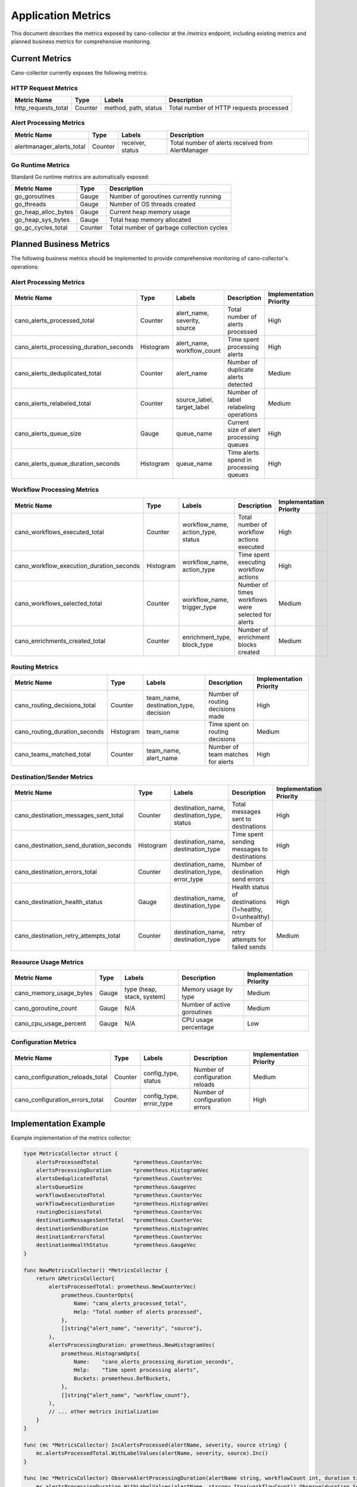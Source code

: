 Application Metrics
==================

This document describes the metrics exposed by cano-collector at the `/metrics` endpoint, including existing metrics and planned business metrics for comprehensive monitoring.

Current Metrics
---------------

Cano-collector currently exposes the following metrics:

HTTP Request Metrics
~~~~~~~~~~~~~~~~~~~~

.. list-table::
   :header-rows: 1

   * - Metric Name
     - Type
     - Labels
     - Description
   * - http_requests_total
     - Counter
     - method, path, status
     - Total number of HTTP requests processed

Alert Processing Metrics
~~~~~~~~~~~~~~~~~~~~~~~

.. list-table::
   :header-rows: 1

   * - Metric Name
     - Type
     - Labels
     - Description
   * - alertmanager_alerts_total
     - Counter
     - receiver, status
     - Total number of alerts received from AlertManager

Go Runtime Metrics
~~~~~~~~~~~~~~~~~~

Standard Go runtime metrics are automatically exposed:

.. list-table::
   :header-rows: 1

   * - Metric Name
     - Type
     - Description
   * - go_goroutines
     - Gauge
     - Number of goroutines currently running
   * - go_threads
     - Gauge
     - Number of OS threads created
   * - go_heap_alloc_bytes
     - Gauge
     - Current heap memory usage
   * - go_heap_sys_bytes
     - Gauge
     - Total heap memory allocated
   * - go_gc_cycles_total
     - Counter
     - Total number of garbage collection cycles

Planned Business Metrics
------------------------

The following business metrics should be implemented to provide comprehensive monitoring of cano-collector's operations:

Alert Processing Metrics
~~~~~~~~~~~~~~~~~~~~~~~~

.. list-table::
   :header-rows: 1

   * - Metric Name
     - Type
     - Labels
     - Description
     - Implementation Priority
   * - cano_alerts_processed_total
     - Counter
     - alert_name, severity, source
     - Total number of alerts processed
     - High
   * - cano_alerts_processing_duration_seconds
     - Histogram
     - alert_name, workflow_count
     - Time spent processing alerts
     - High
   * - cano_alerts_deduplicated_total
     - Counter
     - alert_name
     - Number of duplicate alerts detected
     - Medium
   * - cano_alerts_relabeled_total
     - Counter
     - source_label, target_label
     - Number of label relabeling operations
     - Medium
   * - cano_alerts_queue_size
     - Gauge
     - queue_name
     - Current size of alert processing queues
     - High
   * - cano_alerts_queue_duration_seconds
     - Histogram
     - queue_name
     - Time alerts spend in processing queues
     - High

Workflow Processing Metrics
~~~~~~~~~~~~~~~~~~~~~~~~~~

.. list-table::
   :header-rows: 1

   * - Metric Name
     - Type
     - Labels
     - Description
     - Implementation Priority
   * - cano_workflows_executed_total
     - Counter
     - workflow_name, action_type, status
     - Total number of workflow actions executed
     - High
   * - cano_workflow_execution_duration_seconds
     - Histogram
     - workflow_name, action_type
     - Time spent executing workflow actions
     - High
   * - cano_workflows_selected_total
     - Counter
     - workflow_name, trigger_type
     - Number of times workflows were selected for alerts
     - Medium
   * - cano_enrichments_created_total
     - Counter
     - enrichment_type, block_type
     - Number of enrichment blocks created
     - Medium

Routing Metrics
~~~~~~~~~~~~~~~

.. list-table::
   :header-rows: 1

   * - Metric Name
     - Type
     - Labels
     - Description
     - Implementation Priority
   * - cano_routing_decisions_total
     - Counter
     - team_name, destination_type, decision
     - Number of routing decisions made
     - High
   * - cano_routing_duration_seconds
     - Histogram
     - team_name
     - Time spent on routing decisions
     - Medium
   * - cano_teams_matched_total
     - Counter
     - team_name, alert_name
     - Number of team matches for alerts
     - High

Destination/Sender Metrics
~~~~~~~~~~~~~~~~~~~~~~~~~~

.. list-table::
   :header-rows: 1

   * - Metric Name
     - Type
     - Labels
     - Description
     - Implementation Priority
   * - cano_destination_messages_sent_total
     - Counter
     - destination_name, destination_type, status
     - Total messages sent to destinations
     - High
   * - cano_destination_send_duration_seconds
     - Histogram
     - destination_name, destination_type
     - Time spent sending messages to destinations
     - High
   * - cano_destination_errors_total
     - Counter
     - destination_name, destination_type, error_type
     - Number of destination send errors
     - High
   * - cano_destination_health_status
     - Gauge
     - destination_name, destination_type
     - Health status of destinations (1=healthy, 0=unhealthy)
     - High
   * - cano_destination_retry_attempts_total
     - Counter
     - destination_name, destination_type
     - Number of retry attempts for failed sends
     - Medium

Resource Usage Metrics
~~~~~~~~~~~~~~~~~~~~~~

.. list-table::
   :header-rows: 1

   * - Metric Name
     - Type
     - Labels
     - Description
     - Implementation Priority
   * - cano_memory_usage_bytes
     - Gauge
     - type (heap, stack, system)
     - Memory usage by type
     - Medium
   * - cano_goroutine_count
     - Gauge
     - N/A
     - Number of active goroutines
     - Medium
   * - cano_cpu_usage_percent
     - Gauge
     - N/A
     - CPU usage percentage
     - Low

Configuration Metrics
~~~~~~~~~~~~~~~~~~~~

.. list-table::
   :header-rows: 1

   * - Metric Name
     - Type
     - Labels
     - Description
     - Implementation Priority
   * - cano_configuration_reloads_total
     - Counter
     - config_type, status
     - Number of configuration reloads
     - Medium
   * - cano_configuration_errors_total
     - Counter
     - config_type, error_type
     - Number of configuration errors
     - High

Implementation Example
---------------------

Example implementation of the metrics collector:

.. code-block:: go

    type MetricsCollector struct {
        alertsProcessedTotal           *prometheus.CounterVec
        alertsProcessingDuration       *prometheus.HistogramVec
        alertsDeduplicatedTotal        *prometheus.CounterVec
        alertsQueueSize                *prometheus.GaugeVec
        workflowsExecutedTotal         *prometheus.CounterVec
        workflowExecutionDuration      *prometheus.HistogramVec
        routingDecisionsTotal          *prometheus.CounterVec
        destinationMessagesSentTotal   *prometheus.CounterVec
        destinationSendDuration        *prometheus.HistogramVec
        destinationErrorsTotal         *prometheus.CounterVec
        destinationHealthStatus        *prometheus.GaugeVec
    }

    func NewMetricsCollector() *MetricsCollector {
        return &MetricsCollector{
            alertsProcessedTotal: prometheus.NewCounterVec(
                prometheus.CounterOpts{
                    Name: "cano_alerts_processed_total",
                    Help: "Total number of alerts processed",
                },
                []string{"alert_name", "severity", "source"},
            ),
            alertsProcessingDuration: prometheus.NewHistogramVec(
                prometheus.HistogramOpts{
                    Name:    "cano_alerts_processing_duration_seconds",
                    Help:    "Time spent processing alerts",
                    Buckets: prometheus.DefBuckets,
                },
                []string{"alert_name", "workflow_count"},
            ),
            // ... other metrics initialization
        }
    }

    func (mc *MetricsCollector) IncAlertsProcessed(alertName, severity, source string) {
        mc.alertsProcessedTotal.WithLabelValues(alertName, severity, source).Inc()
    }

    func (mc *MetricsCollector) ObserveAlertProcessingDuration(alertName string, workflowCount int, duration time.Duration) {
        mc.alertsProcessingDuration.WithLabelValues(alertName, strconv.Itoa(workflowCount)).Observe(duration.Seconds())
    }

    func (mc *MetricsCollector) IncWorkflowsExecuted(workflowName, actionType, status string) {
        mc.workflowsExecutedTotal.WithLabelValues(workflowName, actionType, status).Inc()
    }

    func (mc *MetricsCollector) ObserveWorkflowExecutionDuration(workflowName, actionType string, duration time.Duration) {
        mc.workflowExecutionDuration.WithLabelValues(workflowName, actionType).Observe(duration.Seconds())
    }

    func (mc *MetricsCollector) IncRoutingDecisions(teamName, destinationType, decision string) {
        mc.routingDecisionsTotal.WithLabelValues(teamName, destinationType, decision).Inc()
    }

    func (mc *MetricsCollector) IncDestinationMessagesSent(destinationName, destinationType, status string) {
        mc.destinationMessagesSentTotal.WithLabelValues(destinationName, destinationType, status).Inc()
    }

    func (mc *MetricsCollector) ObserveDestinationSendDuration(destinationName, destinationType string, duration time.Duration) {
        mc.destinationSendDuration.WithLabelValues(destinationName, destinationType).Observe(duration.Seconds())
    }

    func (mc *MetricsCollector) IncDestinationErrors(destinationName, destinationType, errorType string) {
        mc.destinationErrorsTotal.WithLabelValues(destinationName, destinationType, errorType).Inc()
    }

    func (mc *MetricsCollector) SetDestinationHealthStatus(destinationName, destinationType string, healthy bool) {
        status := 0
        if healthy {
            status = 1
        }
        mc.destinationHealthStatus.WithLabelValues(destinationName, destinationType).Set(float64(status))
    }

Alerting Rules
--------------

Recommended Prometheus alerting rules for cano-collector:

.. code-block:: yaml

    groups:
      - name: cano-collector
        rules:
          # High error rate
          - alert: CanoCollectorHighErrorRate
            expr: rate(cano_destination_errors_total[5m]) > 0.1
            for: 2m
            labels:
              severity: warning
            annotations:
              summary: "High error rate in cano-collector"
              description: "Cano-collector is experiencing a high rate of destination errors"

          # Queue backlog
          - alert: CanoCollectorQueueBacklog
            expr: cano_alerts_queue_size > 100
            for: 5m
            labels:
              severity: warning
            annotations:
              summary: "Alert processing queue backlog"
              description: "Alert processing queue has more than 100 items"

          # Destination health
          - alert: CanoCollectorDestinationUnhealthy
            expr: cano_destination_health_status == 0
            for: 2m
            labels:
              severity: warning
            annotations:
              summary: "Destination is unhealthy"
              description: "Destination {{ $labels.destination_name }} is reporting unhealthy status"

          # High processing time
          - alert: CanoCollectorHighProcessingTime
            expr: histogram_quantile(0.95, rate(cano_alerts_processing_duration_seconds_bucket[5m])) > 30
            for: 2m
            labels:
              severity: warning
            annotations:
              summary: "High alert processing time"
              description: "95th percentile of alert processing time is above 30 seconds"

          # High memory usage
          - alert: CanoCollectorHighMemoryUsage
            expr: cano_memory_usage_bytes{type="heap"} > 1e9
            for: 5m
            labels:
              severity: warning
            annotations:
              summary: "High memory usage"
              description: "Cano-collector is using more than 1GB of heap memory"

          # High goroutine count
          - alert: CanoCollectorHighGoroutineCount
            expr: cano_goroutine_count > 1000
            for: 5m
            labels:
              severity: warning
            annotations:
              summary: "High goroutine count"
              description: "Cano-collector has more than 1000 active goroutines"

Grafana Dashboard
----------------

A comprehensive Grafana dashboard should include:

1. **Alert Processing Overview**:
   - Alert processing rate
   - Processing duration percentiles
   - Queue size and backlog
   - Deduplication rate

2. **Workflow Performance**:
   - Workflow execution rate
   - Execution duration by workflow type
   - Workflow selection rate
   - Enrichment block creation rate

3. **Routing and Destination Health**:
   - Routing decision rate
   - Destination message send rate
   - Destination error rate
   - Destination health status

4. **System Resources**:
   - Memory usage by type
   - Goroutine count
   - CPU usage
   - Configuration reload rate

5. **Error Analysis**:
   - Error rate by type
   - Error distribution by destination
   - Retry attempt rate
   - Configuration error rate

This comprehensive metrics approach provides full observability into cano-collector's operations and performance. 